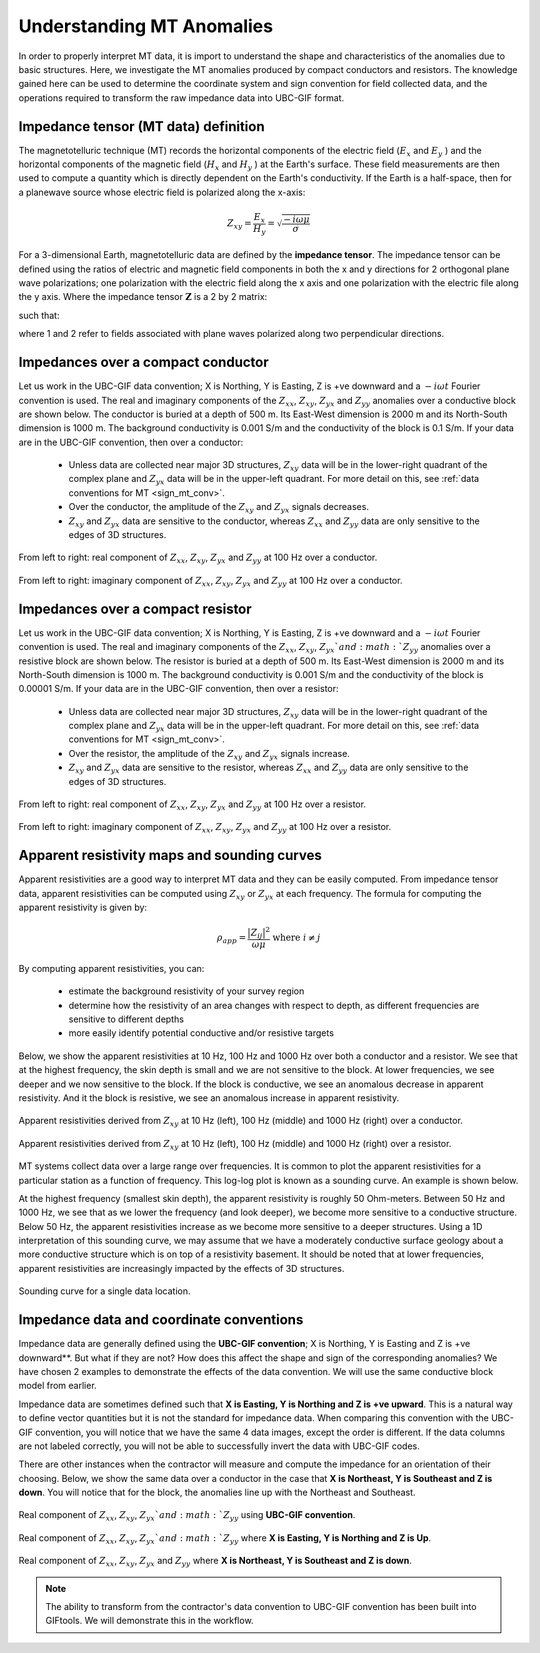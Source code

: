 .. _comprehensive_workflow_mt_1:


Understanding MT Anomalies
==========================

In order to properly interpret MT data, it is import to understand the shape and characteristics of the anomalies due to basic structures. Here, we investigate the MT anomalies produced by compact conductors and resistors. The knowledge gained here can be used to determine the coordinate system and sign convention for field collected data, and the operations required to transform the raw impedance data into UBC-GIF format.

Impedance tensor (MT data) definition
-------------------------------------

The magnetotelluric technique (MT) records the horizontal components of the electric field (:math:`E_x` and :math:`E_y` ) and the horizontal components of the magnetic field (:math:`H_x` and :math:`H_y` ) at the Earth's surface. These field measurements are then used to compute a quantity which is directly dependent on the Earth's conductivity. If the Earth is a half-space, then for a planewave source whose electric field is polarized along the x-axis:

.. math::
	Z_{xy} = \frac{E_x}{H_y} = \sqrt{\frac{-i\omega \mu}{\sigma}}


For a 3-dimensional Earth, magnetotelluric data are defined by the **impedance tensor**. The impedance tensor can be defined using the ratios of electric and magnetic field components in both the x and y directions for 2 orthogonal plane wave polarizations; one polarization with the electric field along the x axis and one polarization with the electric file along the y axis. Where the impedance tensor :math:`\mathbf{Z}` is a 2 by 2 matrix:

.. math::
    \mathbf{Z} = \mathbf{E H}^{-1}
    :label:

such that:

.. math::
    \begin{bmatrix} Z_{xx} & Z_{xy} \\ Z_{yx} & Z_{yy} \end{bmatrix} =
    \begin{bmatrix} E_{x}^{(1)} & E_{x}^{(2)} \\ E_{y}^{(1)} & E_{y}^{(2)} \end{bmatrix}
    \begin{bmatrix} H_{x}^{(1)} & H_{x}^{(2)} \\ H_{y}^{(1)} & H_{y}^{(2)} \end{bmatrix}^{-1}
    :label: impedance_tensor

where 1 and 2 refer to fields associated with plane waves polarized along two perpendicular directions.
    

.. _comprehensive_workflow_mt_1_conductor:

Impedances over a compact conductor
-----------------------------------

Let us work in the UBC-GIF data convention; X is Northing, Y is Easting, Z is +ve downward and a :math:`-i\omega t` Fourier convention is used. The real and imaginary components of the :math:`Z_{xx}`, :math:`Z_{xy}`, :math:`Z_{yx}` and :math:`Z_{yy}` anomalies over a conductive block are shown below. The conductor is buried at a depth of 500 m. Its East-West dimension is 2000 m and its North-South dimension is 1000 m. The background conductivity is 0.001 S/m and the conductivity of the block is 0.1 S/m. If your data are in the UBC-GIF convention, then over a conductor:

	- Unless data are collected near major 3D structures, :math:`Z_{xy}` data will be in the lower-right quadrant of the complex plane and :math:`Z_{yx}` data will be in the upper-left quadrant. For more detail on this, see :ref:`data conventions for MT <sign_mt_conv>`.
	- Over the conductor, the amplitude of the :math:`Z_{xy}` and :math:`Z_{yx}` signals decreases.
	- :math:`Z_{xy}` and :math:`Z_{yx}` data are sensitive to the conductor, whereas :math:`Z_{xx}` and :math:`Z_{yy}` data are only sensitive to the edges of 3D structures.



.. figure:: images/conductor_anomaly_100Hz_real.png
    :align: center
    :width: 700

    From left to right: real component of :math:`Z_{xx}`, :math:`Z_{xy}`, :math:`Z_{yx}` and :math:`Z_{yy}` at 100 Hz over a conductor.


.. figure:: images/conductor_anomaly_100Hz_imag.png
    :align: center
    :width: 700

    From left to right: imaginary component of :math:`Z_{xx}`, :math:`Z_{xy}`, :math:`Z_{yx}` and :math:`Z_{yy}` at 100 Hz over a conductor.


.. _comprehensive_workflow_mt_1_resistor:

Impedances over a compact resistor
----------------------------------

Let us work in the UBC-GIF data convention; X is Northing, Y is Easting, Z is +ve downward and a :math:`-i\omega t` Fourier convention is used. The real and imaginary components of the :math:`Z_{xx}`, :math:`Z_{xy}`, :math:`Z_{yx}`and :math:`Z_{yy}` anomalies over a resistive block are shown below. The resistor is buried at a depth of 500 m. Its East-West dimension is 2000 m and its North-South dimension is 1000 m. The background conductivity is 0.001 S/m and the conductivity of the block is 0.00001 S/m. If your data are in the UBC-GIF convention, then over a resistor:

	- Unless data are collected near major 3D structures, :math:`Z_{xy}` data will be in the lower-right quadrant of the complex plane and :math:`Z_{yx}` data will be in the upper-left quadrant. For more detail on this, see :ref:`data conventions for MT <sign_mt_conv>`.
	- Over the resistor, the amplitude of the :math:`Z_{xy}` and :math:`Z_{yx}` signals increase.
	- :math:`Z_{xy}` and :math:`Z_{yx}` data are sensitive to the resistor, whereas :math:`Z_{xx}` and :math:`Z_{yy}` data are only sensitive to the edges of 3D structures.


.. figure:: images/resistor_anomaly_100Hz_real.png
    :align: center
    :width: 700

    From left to right: real component of :math:`Z_{xx}`, :math:`Z_{xy}`, :math:`Z_{yx}` and :math:`Z_{yy}` at 100 Hz over a resistor.


.. figure:: images/resistor_anomaly_100Hz_imag.png
    :align: center
    :width: 700

    From left to right: imaginary component of :math:`Z_{xx}`, :math:`Z_{xy}`, :math:`Z_{yx}` and :math:`Z_{yy}` at 100 Hz over a resistor.

.. _comprehensive_workflow_mt_1_app_res:

Apparent resistivity maps and sounding curves
---------------------------------------------

Apparent resistivities are a good way to interpret MT data and they can be easily computed. From impedance tensor data, apparent resistivities can be computed using :math:`Z_{xy}` or :math:`Z_{yx}` at each frequency. The formula for computing the apparent resistivity is given by:

.. math::
	\rho_{app} = \frac{ \big | Z_{ij} \big |^{2} }{\omega \mu} \;\;\; \textrm{where} \;\;\; i \neq j


By computing apparent resistivities, you can:

	- estimate the background resistivity of your survey region
	- determine how the resistivity of an area changes with respect to depth, as different frequencies are sensitive to different depths
	- more easily identify potential conductive and/or resistive targets

Below, we show the apparent resistivities at 10 Hz, 100 Hz and 1000 Hz over both a conductor and a resistor. We see that at the highest frequency, the skin depth is small and we are not sensitive to the block. At lower frequencies, we see deeper and we now sensitive to the block. If the block is conductive, we see an anomalous decrease in apparent resistivity. And it the block is resistive, we see an anomalous increase in apparent resistivity.


.. figure:: images/conductor_app_res_Zxy.png
    :align: center
    :width: 700

    Apparent resistivities derived from :math:`Z_{xy}` at 10 Hz (left), 100 Hz (middle) and 1000 Hz (right) over a conductor.


.. figure:: images/resistor_app_res_Zxy.png
    :align: center
    :width: 700

    Apparent resistivities derived from :math:`Z_{xy}` at 10 Hz (left), 100 Hz (middle) and 1000 Hz (right) over a resistor.


MT systems collect data over a large range over frequencies. It is common to plot the apparent resistivities for a particular station as a function of frequency. This log-log plot is known as a sounding curve. An example is shown below.

At the highest frequency (smallest skin depth), the apparent resistivity is roughly 50 Ohm-meters. Between 50 Hz and 1000 Hz, we see that as we lower the frequency (and look deeper), we become more sensitive to a conductive structure. Below 50 Hz, the apparent resistivities increase as we become more sensitive to a deeper structures. Using a 1D interpretation of this sounding curve, we may assume that we have a moderately conductive surface geology about a more conductive structure which is on top of a resistivity basement. It should be noted that at lower frequencies, apparent resistivities are increasingly impacted by the effects of 3D structures.  



.. figure:: images/example_sounding_curve.png
    :align: center
    :width: 500

    Sounding curve for a single data location.


.. _comprehensive_workflow_mt_1_coordinates:

Impedance data and coordinate conventions
-----------------------------------------

Impedance data are generally defined using the **UBC-GIF convention**; X is Northing, Y is Easting and Z is +ve downward**. But what if they are not? How does this affect the shape and sign of the corresponding anomalies? We have chosen 2 examples to demonstrate the effects of the data convention. We will use the same conductive block model from earlier.

Impedance data are sometimes defined such that **X is Easting, Y is Northing and Z is +ve upward**. This is a natural way to define vector quantities but it is not the standard for impedance data. When comparing this convention with the UBC-GIF convention, you will notice that we have the same 4 data images, except the order is different. If the data columns are not labeled correctly, you will not be able to successfully invert the data with UBC-GIF codes.

There are other instances when the contractor will measure and compute the impedance for an orientation of their choosing. Below, we show the same data over a conductor in the case that **X is Northeast, Y is Southeast and Z is down**. You will notice that for the block, the anomalies line up with the Northeast and Southeast.


.. figure:: images/conductor_anomaly_100Hz_real.png
    :align: center
    :width: 700

    Real component of :math:`Z_{xx}`, :math:`Z_{xy}`, :math:`Z_{yx}`and :math:`Z_{yy}` using **UBC-GIF convention**.


.. figure:: images/conductor_anomaly_100Hz_real_zup.png
    :align: center
    :width: 700

    Real component of :math:`Z_{xx}`, :math:`Z_{xy}`, :math:`Z_{yx}`and :math:`Z_{yy}` where **X is Easting, Y is Northing and Z is Up**.


.. figure:: images/conductor_anomaly_100Hz_real_45.png
    :align: center
    :width: 700

    Real component of :math:`Z_{xx}`, :math:`Z_{xy}`, :math:`Z_{yx}` and :math:`Z_{yy}` where **X is Northeast, Y is Southeast and Z is down**.


.. note:: The ability to transform from the contractor's data convention to UBC-GIF convention has been built into GIFtools. We will demonstrate this in the workflow.


